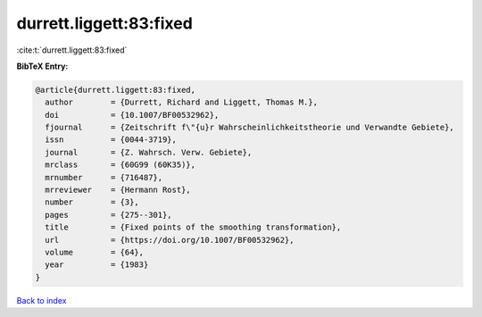 durrett.liggett:83:fixed
========================

:cite:t:`durrett.liggett:83:fixed`

**BibTeX Entry:**

.. code-block:: bibtex

   @article{durrett.liggett:83:fixed,
     author        = {Durrett, Richard and Liggett, Thomas M.},
     doi           = {10.1007/BF00532962},
     fjournal      = {Zeitschrift f\"{u}r Wahrscheinlichkeitstheorie und Verwandte Gebiete},
     issn          = {0044-3719},
     journal       = {Z. Wahrsch. Verw. Gebiete},
     mrclass       = {60G99 (60K35)},
     mrnumber      = {716487},
     mrreviewer    = {Hermann Rost},
     number        = {3},
     pages         = {275--301},
     title         = {Fixed points of the smoothing transformation},
     url           = {https://doi.org/10.1007/BF00532962},
     volume        = {64},
     year          = {1983}
   }

`Back to index <../By-Cite-Keys.html>`_
